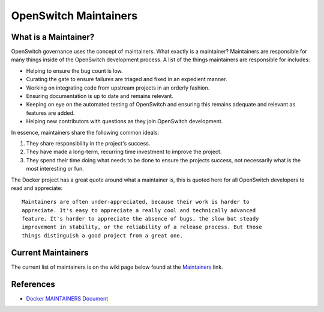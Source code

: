 OpenSwitch Maintainers
======================

What is a Maintainer?
---------------------

OpenSwitch governance uses the concept of maintainers. What exactly is a
maintainer? Maintainers are responsible for many things inside of the
OpenSwitch development process. A list of the things maintainers are
responsible for includes:

* Helping to ensure the bug count is low.
* Curating the gate to ensure failures are triaged and fixed in an
  expedient manner.
* Working on integrating code from upstream projects in an orderly fashion.
* Ensuring documentation is up to date and remains relevant.
* Keeping on eye on the automated testing of OpenSwitch and ensuring this
  remains adequate and relevant as features are added.
* Helping new contributors with questions as they join OpenSwitch development.

In essence, maintainers share the following common ideals:

1. They share responsibility in the project's success.
2. They have made a long-term, recurring time investment to improve the project.
3. They spend their time doing what needs to be done to ensure the projects success, not necessarily
   what is the most interesting or fun.

The Docker project has a great quote around what a maintainer is, this is
quoted here for all OpenSwitch developers to read and appreciate::

   Maintainers are often under-appreciated, because their work is harder to
   appreciate. It's easy to appreciate a really cool and technically advanced
   feature. It's harder to appreciate the absence of bugs, the slow but steady
   improvement in stability, or the reliability of a release process. But those
   things distinguish a good project from a great one.

Current Maintainers
-------------------

The current list of maintainers is on the wiki page below found at the Maintainers_ link.

References
----------

* `Docker MAINTAINERS Document <https://github.com/docker/docker/blob/master/MAINTAINERS>`_

.. _Maintainers: http://openswitch.net/documents/dev/code-repositories
